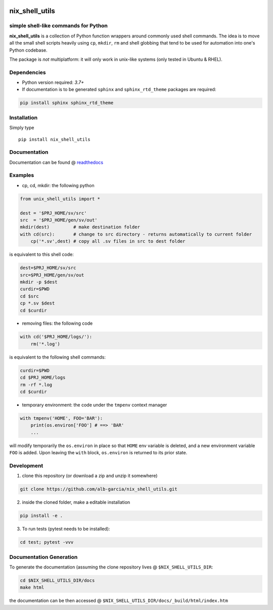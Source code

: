 
|pic1| |pic2| |pic3| |pic4|

.. |pic1|  image:: ./docs/img/python.svg?
		   
.. |pic2|  image:: ./docs/img/tag.svg?
		   
.. |pic3|  image:: ./docs/img/test.svg?
		   
.. |pic4| image:: ./docs/img/coverage.svg?

		  
	   

nix_shell_utils 
==========================================================
simple shell-like commands for Python
---------------------------------------

**nix_shell_utils** is a collection of Python function wrappers around commonly
used shell commands. The idea is to move all the small shell scripts heavily
using ``cp``, ``mkdir``, ``rm`` and shell globbing that tend to be used for automation
into one's Python codebase.

The package is *not* multiplatform: it will only work in unix-like systems (only tested
in Ubuntu & RHEL).

Dependencies
-------------

* Python version required: `3.7+`
* If documentation is to be generated ``sphinx`` and ``sphinx_rtd_theme`` packages are required:

.. code-block:: console

    pip install sphinx sphinx_rtd_theme

Installation
-------------

Simply type ::

  pip install nix_shell_utils

  
Documentation
----------------

Documentation can be found @ `readthedocs <https://nix-shell-utils.readthedocs.io>`_


Examples
------------


* cp, cd, mkdir: the following python
  
.. code-block:: python

    from unix_shell_utils import *
    
    dest = '$PRJ_HOME/sv/src'
    src  = '$PRJ_HOME/gen/sv/out'
    mkdir(dest)         # make destination folder
    with cd(src):       # change to src directory - returns automatically to current folder
        cp('*.sv',dest) # copy all .sv files in src to dest folder
	                             

is equivalent to this shell code:

.. code-block:: console

    dest=$PRJ_HOME/sv/src
    src=$PRJ_HOME/gen/sv/out
    mkdir -p $dest
    curdir=$PWD
    cd $src
    cp *.sv $dest
    cd $curdir

* removing files: the following code

.. code-block:: python

    with cd('$PRJ_HOME/logs/'):
        rm('*.log')

is equivalent to the following shell commands:

.. code-block:: console

    curdir=$PWD
    cd $PRJ_HOME/logs
    rm -rf *.log
    cd $curdir

* temporary environment: the code under the ``tmpenv`` context manager

.. code-block:: python

   with tmpenv('HOME', FOO='BAR'):
       print(os.environ['FOO'] # ==> 'BAR'
       ...
       

will modify temporarily the ``os.environ`` in place so that ``HOME`` env variable is
deleted, and a new environment variable ``FOO`` is added. Upon leaving the ``with`` block,
``os.environ`` is returned to its prior state.


Development
---------------

1. clone this repository (or download a zip and unzip it somewhere)

.. code-block:: console

    git clone https://github.com/alb-garcia/nix_shell_utils.git

2. inside the cloned folder, make a editable installation
   
.. code-block:: console

    pip install -e .

3. To run tests (pytest needs to be installed):

.. code-block:: console

    cd test; pytest -vvv


Documentation Generation
---------------------------
    
To generate the documentation (assuming the clone repository lives @ ``$NIX_SHELL_UTILS_DIR``:

.. code-block:: console

    cd $NIX_SHELL_UTILS_DIR/docs
    make html

the documentation can be then accessed @ ``$NIX_SHELL_UTILS_DIR/docs/_build/html/index.htm``
    
